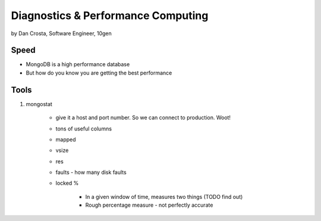 =======================================
Diagnostics & Performance Computing
=======================================

by Dan Crosta, Software Engineer, 10gen

Speed
=====

* MongoDB is a high performance database
* But how do you know you are getting the best performance

Tools
=========

#. mongostat

    * give it a host and port number. So we can connect to production. Woot!
    * tons of useful columns 
    * mapped
    * vsize
    * res
    * faults - how many disk faults
    * locked %
    
        * In a given window of time, measures two things (TODO find out)
        * Rough percentage measure - not perfectly accurate
